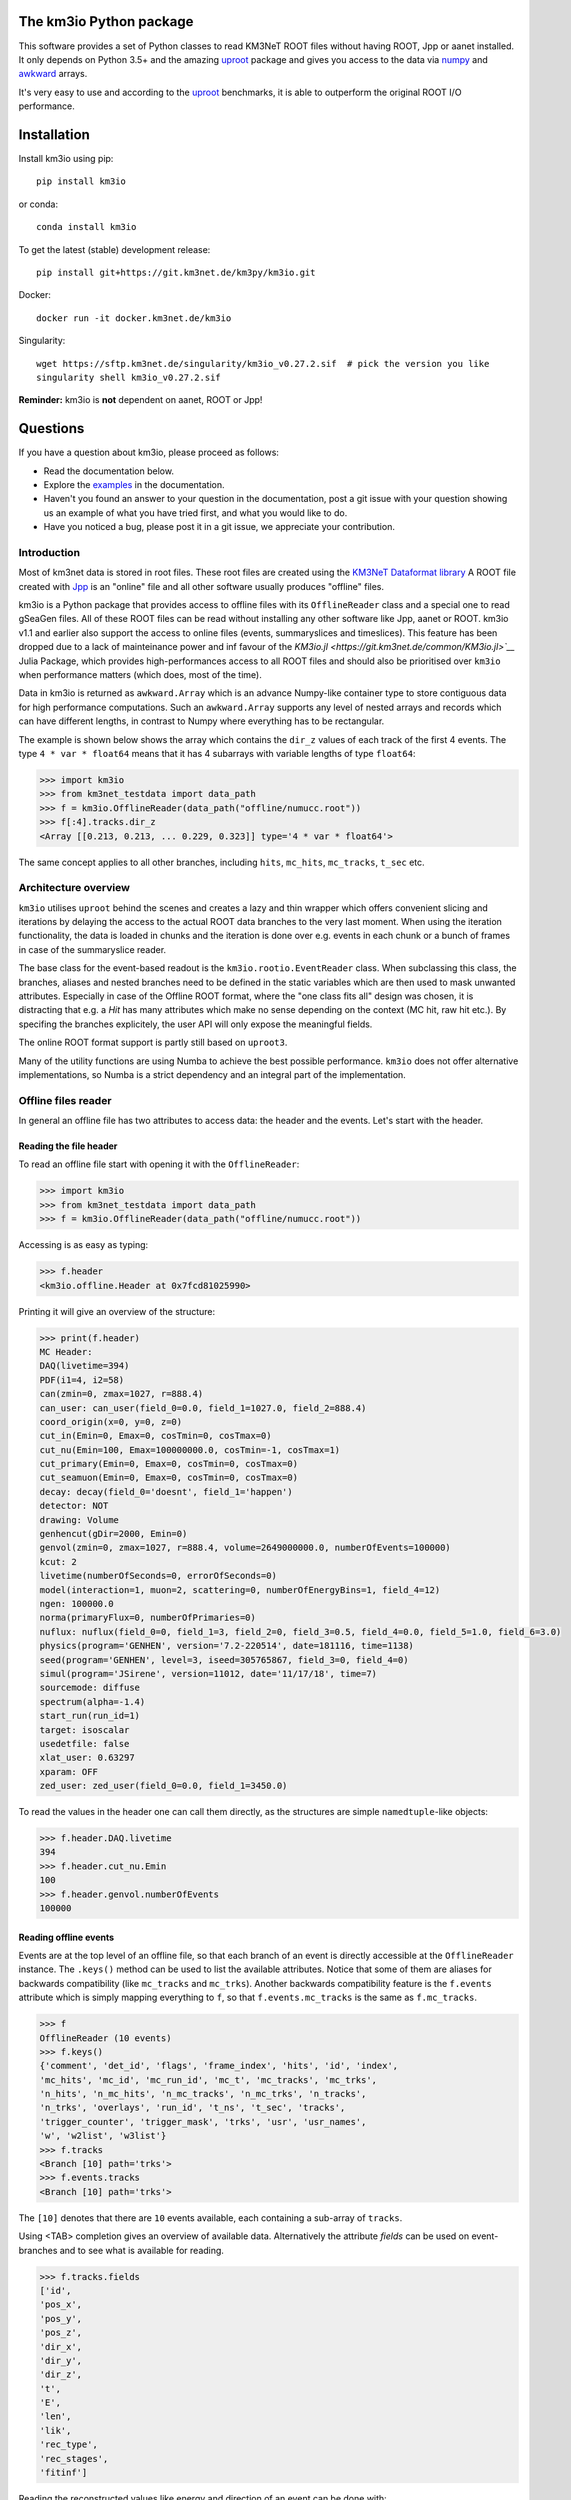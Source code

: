 The km3io Python package
========================

.. image:: https://git.km3net.de/km3py/km3io/badges/master/pipeline.svg
    :target: https://git.km3net.de/km3py/km3io/pipelines

.. image:: https://git.km3net.de/km3py/km3io/badges/master/coverage.svg
    :target: https://km3py.pages.km3net.de/km3io/coverage

.. image:: https://git.km3net.de/examples/km3badges/-/raw/master/docs-latest-brightgreen.svg
    :target: https://km3py.pages.km3net.de/km3io

.. image:: https://zenodo.org/badge/DOI/10.5281/zenodo.7382620.svg
   :target: https://doi.org/10.5281/zenodo.7382620

This software provides a set of Python classes to read KM3NeT ROOT files
without having ROOT, Jpp or aanet installed. It only depends on Python 3.5+ and the amazing `uproot <https://github.com/scikit-hep/uproot>`__ package and gives you access to the data via `numpy <https://www.numpy.org>`__ and `awkward <https://awkward-array.readthedocs.io>`__ arrays.

It's very easy to use and according to the `uproot <https://github.com/scikit-hep/uproot>`__ benchmarks, it is able to outperform the original ROOT I/O performance. 

Installation
============

Install km3io using pip::

    pip install km3io 

or conda::

    conda install km3io

To get the latest (stable) development release::

    pip install git+https://git.km3net.de/km3py/km3io.git

Docker::

    docker run -it docker.km3net.de/km3io

Singularity::

    wget https://sftp.km3net.de/singularity/km3io_v0.27.2.sif  # pick the version you like
    singularity shell km3io_v0.27.2.sif

**Reminder:** km3io is **not** dependent on aanet, ROOT or Jpp!

Questions
=========

If you have a question about km3io, please proceed as follows:

- Read the documentation below.
- Explore the `examples <https://km3py.pages.km3net.de/km3io/examples.html>`__ in the documentation.
- Haven't you found an answer to your question in the documentation, post a git issue with your question showing us an example of what you have tried first, and what you would like to do.
- Have you noticed a bug, please post it in a git issue, we appreciate your contribution.


Introduction
------------

Most of km3net data is stored in root files. These root files are created using
the `KM3NeT Dataformat library
<https://git.km3net.de/common/km3net-dataformat>`__ A ROOT file created with
`Jpp <https://git.km3net.de/common/jpp>`__ is an "online" file and all other
software usually produces "offline" files.

km3io is a Python package that provides access to offline files with its
``OfflineReader`` class and a special one to read gSeaGen files. All of these
ROOT files can be read without installing any other software like Jpp, aanet or
ROOT. km3io v1.1 and earlier also support the access to online files (events,
summaryslices and timeslices). This feature has been dropped due to a lack of
mainteinance power and inf favour of the `KM3io.jl <https://git.km3net.de/common/KM3io.jl>`__` Julia Package, which
provides high-performances access to all ROOT files and should also be
prioritised over ``km3io`` when performance matters (which does, most of the
time).

Data in km3io is returned as ``awkward.Array`` which is an advance Numpy-like container type to store
contiguous data for high performance computations.
Such an ``awkward.Array`` supports any level of nested arrays and records which can have different lengths, in contrast to Numpy where everything has to be rectangular.

The example is shown below shows the array which contains the ``dir_z`` values
of each track of the first 4 events. The type ``4 * var * float64`` means that
it has 4 subarrays with variable lengths of type ``float64``:

.. code-block:: python3

    >>> import km3io
    >>> from km3net_testdata import data_path
    >>> f = km3io.OfflineReader(data_path("offline/numucc.root"))
    >>> f[:4].tracks.dir_z
    <Array [[0.213, 0.213, ... 0.229, 0.323]] type='4 * var * float64'>

The same concept applies to all other branches, including ``hits``, ``mc_hits``,
``mc_tracks``, ``t_sec`` etc.

Architecture overview
---------------------

``km3io`` utilises ``uproot`` behind the scenes and creates a lazy and thin
wrapper which offers convenient slicing and iterations by delaying the access to
the actual ROOT data branches to the very last moment. When using the iteration
functionality, the data is loaded in chunks and the iteration is done over e.g.
events in each chunk or a bunch of frames in case of the summaryslice reader.

The base class for the event-based readout is the ``km3io.rootio.EventReader``
class. When subclassing this class, the branches, aliases and nested branches
need to be defined in the static variables which are then used to mask unwanted
attributes. Especially in case of the Offline ROOT format, where the "one class
fits all" design was chosen, it is distracting that e.g. a `Hit` has many
attributes which make no sense depending on the context (MC hit, raw hit etc.).
By specifing the branches explicitely, the user API will only expose the
meaningful fields.

The online ROOT format support is partly still based on ``uproot3``.

Many of the utility functions are using Numba to achieve the best possible
performance. ``km3io`` does not offer alternative implementations, so Numba is a
strict dependency and an integral part of the implementation.


Offline files reader
--------------------

In general an offline file has two attributes to access data: the header and the events. Let's start with the header.

Reading the file header
"""""""""""""""""""""""

To read an offline file start with opening it with the ``OfflineReader``:

.. code-block:: python3

  >>> import km3io
  >>> from km3net_testdata import data_path
  >>> f = km3io.OfflineReader(data_path("offline/numucc.root"))

Accessing is as easy as typing:

.. code-block:: python3

  >>> f.header
  <km3io.offline.Header at 0x7fcd81025990>

Printing it will give an overview of the structure:

.. code-block:: python3

  >>> print(f.header)
  MC Header:
  DAQ(livetime=394)
  PDF(i1=4, i2=58)
  can(zmin=0, zmax=1027, r=888.4)
  can_user: can_user(field_0=0.0, field_1=1027.0, field_2=888.4)
  coord_origin(x=0, y=0, z=0)
  cut_in(Emin=0, Emax=0, cosTmin=0, cosTmax=0)
  cut_nu(Emin=100, Emax=100000000.0, cosTmin=-1, cosTmax=1)
  cut_primary(Emin=0, Emax=0, cosTmin=0, cosTmax=0)
  cut_seamuon(Emin=0, Emax=0, cosTmin=0, cosTmax=0)
  decay: decay(field_0='doesnt', field_1='happen')
  detector: NOT
  drawing: Volume
  genhencut(gDir=2000, Emin=0)
  genvol(zmin=0, zmax=1027, r=888.4, volume=2649000000.0, numberOfEvents=100000)
  kcut: 2
  livetime(numberOfSeconds=0, errorOfSeconds=0)
  model(interaction=1, muon=2, scattering=0, numberOfEnergyBins=1, field_4=12)
  ngen: 100000.0
  norma(primaryFlux=0, numberOfPrimaries=0)
  nuflux: nuflux(field_0=0, field_1=3, field_2=0, field_3=0.5, field_4=0.0, field_5=1.0, field_6=3.0)
  physics(program='GENHEN', version='7.2-220514', date=181116, time=1138)
  seed(program='GENHEN', level=3, iseed=305765867, field_3=0, field_4=0)
  simul(program='JSirene', version=11012, date='11/17/18', time=7)
  sourcemode: diffuse
  spectrum(alpha=-1.4)
  start_run(run_id=1)
  target: isoscalar
  usedetfile: false
  xlat_user: 0.63297
  xparam: OFF
  zed_user: zed_user(field_0=0.0, field_1=3450.0)

To read the values in the header one can call them directly, as the structures
are simple ``namedtuple``-like objects:

.. code-block:: python3

  >>> f.header.DAQ.livetime
  394
  >>> f.header.cut_nu.Emin
  100
  >>> f.header.genvol.numberOfEvents
  100000


Reading offline events
""""""""""""""""""""""

Events are at the top level of an offline file, so that each branch of an event
is directly accessible at the ``OfflineReader`` instance. The ``.keys()`` method
can be used to list the available attributes. Notice that some of them are aliases
for backwards compatibility (like ``mc_tracks`` and ``mc_trks``). Another
backwards compatibility feature is the ``f.events`` attribute which is simply
mapping everything to ``f``, so that ``f.events.mc_tracks`` is the same as
``f.mc_tracks``.

.. code-block:: python3

  >>> f
  OfflineReader (10 events)
  >>> f.keys()
  {'comment', 'det_id', 'flags', 'frame_index', 'hits', 'id', 'index',
  'mc_hits', 'mc_id', 'mc_run_id', 'mc_t', 'mc_tracks', 'mc_trks',
  'n_hits', 'n_mc_hits', 'n_mc_tracks', 'n_mc_trks', 'n_tracks',
  'n_trks', 'overlays', 'run_id', 't_ns', 't_sec', 'tracks',
  'trigger_counter', 'trigger_mask', 'trks', 'usr', 'usr_names',
  'w', 'w2list', 'w3list'}
  >>> f.tracks
  <Branch [10] path='trks'>
  >>> f.events.tracks
  <Branch [10] path='trks'>

The ``[10]`` denotes that there are ``10`` events available, each containing a sub-array of ``tracks``.

Using <TAB> completion gives an overview of available data. Alternatively the attribute `fields`
can be used on event-branches and to see what is available for reading.

.. code-block:: python3

  >>> f.tracks.fields
  ['id',
  'pos_x',
  'pos_y',
  'pos_z',
  'dir_x',
  'dir_y',
  'dir_z',
  't',
  'E',
  'len',
  'lik',
  'rec_type',
  'rec_stages',
  'fitinf']


Reading the reconstructed values like energy and direction of an event can be done with:

.. code-block:: python3

  >>> f.events.tracks.E
  <Array [[117, 117, 0, 0, 0, ... 0, 0, 0, 0, 0]] type='10 * var * float64'>

The ``Array`` in this case is an `awkward <https://awkward-array.readthedocs.io>`__ array with the data type
``10 * var * float64`` which means that there are ``10`` sub-arrays with ``var``iable lengths of type ``float64``.
Awkward arrays allow high-performance access to arrays which are not rectangular (in contrast to ``numpy``).
Read the documention of AwkwardArray to learn how to work with these structures efficiently. One example
to retrieve the energy of the very first reconstructed track for the first three events is:

.. code-block:: python3

  >>> f.events.tracks.E[:3, 0]
  <Array [117, 4.4e+03, 8.37] type='3 * float64'>

Online files reader
-------------------

The support to read online ROOT files has been dropped in ``km3io`` v1.2.
